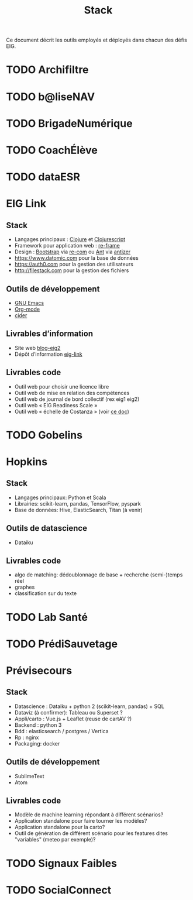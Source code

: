 #+title: Stack

Ce document décrit les outils employés et déployés dans chacun des
défis EIG.

* TODO Archifiltre
* TODO b@liseNAV
* TODO BrigadeNumérique
* TODO CoachÉlève
* TODO dataESR
* EIG Link
  
** Stack

- Langages principaux : [[https://clojure.org/][Clojure]] et [[https://clojurescript.org/][Clojurescript]]
- Framework pour application web : [[https://github.com/Day8/re-frame][re-frame]]
- Design : [[https://getbootstrap.com/][Bootstrap]] via [[https://github.com/Day8/re-com][re-com]] ou [[https://ant.design/][Ant]] via [[https://github.com/priornix/antizer][antizer]]
- https://www.datomic.com pour la base de données
- https://auth0.com pour la gestion des utilisateurs
- http://filestack.com pour la gestion des fichiers

** Outils de développement

- [[https://www.gnu.org/software/emacs/][GNU Emacs]]
- [[https://orgmode.org/][Org-mode]]
- [[https://github.com/clojure-emacs/cider][cider]]

** Livrables d’information

- Site web [[https://github.com/entrepreneur-interet-general/blog-eig2][blog-eig2]]
- Dépôt d’information [[https://github.com/entrepreneur-interet-general/eig-link][eig-link]]

** Livrables code

- Outil web pour choisir une licence libre
- Outil web de mise en relation des compétences
- Outil web de journal de bord collectif (rex eig1 eig2)
- Outil web « EIG Readiness Scale »
- Outil web « échelle de Costanza » (voir [[http://s3.cleverelephant.ca/2018-small-it.pdf][ce doc]])

* TODO Gobelins
* Hopkins

** Stack

- Langages principaux: Python et Scala
- Librairies: scikit-learn, pandas, TensorFlow, pyspark
- Base de données: Hive, ElasticSearch, Titan (à venir)

** Outils de datascience

- Dataiku

** Livrables code 

- algo de matching: dédoublonnage de base + recherche (semi-)temps réel
- graphes 
- classification sur du texte

* TODO Lab Santé
* TODO PrédiSauvetage
* Prévisecours

** Stack

- Datascience : Dataiku + python 2 (scikit-learn, pandas) + SQL
- Dataviz (à confirmer): Tableau ou Superset ?
- Appli/carto : Vue.js + Leaflet (reuse de cartAV ?)
- Backend : python 3
- Bdd : elasticsearch / postgres / Vertica
- Rp : nginx
- Packaging: docker

** Outils de développement

- SublimeText
- Atom

** Livrables code

- Modèle de machine learning répondant à différent scénarios?
- Application standalone pour faire tourner les modèles?
- Application standalone pour la carto?
- Outil de génération de différent scénario pour les features dites "variables" (meteo par exemple)?


* TODO Signaux Faibles
* TODO SocialConnect
